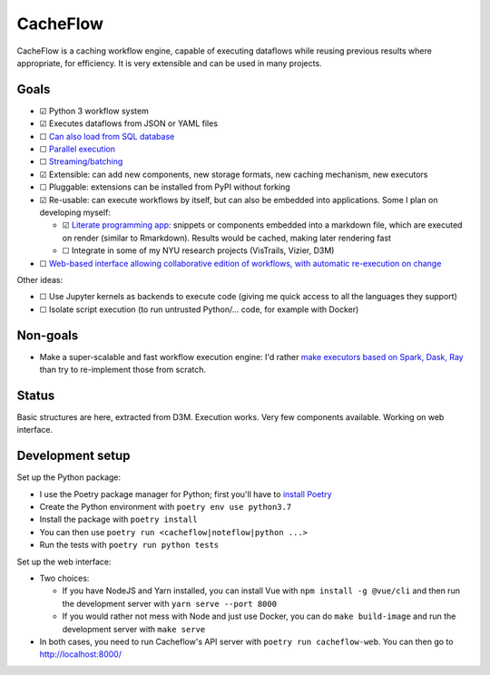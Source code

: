 CacheFlow
=========

CacheFlow is a caching workflow engine, capable of executing dataflows while
reusing previous results where appropriate, for efficiency. It is very
extensible and can be used in many projects.

Goals
-----

* ☑ Python 3 workflow system
* ☑ Executes dataflows from JSON or YAML files
* ☐ `Can also load from SQL database <https://gitlab.com/remram44/cacheflow/issues/4>`__
* ☐ `Parallel execution <https://gitlab.com/remram44/cacheflow/issues/14>`__
* ☐ `Streaming/batching <https://gitlab.com/remram44/cacheflow/issues/13>`__
* ☑ Extensible: can add new components, new storage formats, new caching mechanism, new executors
* ☐ Pluggable: extensions can be installed from PyPI without forking
* ☑ Re-usable: can execute workflows by itself, but can also be embedded into applications. Some I plan on developing myself:

  * ☑ `Literate programming app <https://gitlab.com/remram44/cacheflow/issues/2>`__: snippets or components embedded into a markdown file, which are executed on render (similar to Rmarkdown). Results would be cached, making later rendering fast
  * ☐ Integrate in some of my NYU research projects (VisTrails, Vizier, D3M)

* ☐ `Web-based interface allowing collaborative edition of workflows, with automatic re-execution on change <https://gitlab.com/remram44/cacheflow/issues/11>`__

Other ideas:

* ☐ Use Jupyter kernels as backends to execute code (giving me quick access to all the languages they support)
* ☐ Isolate script execution (to run untrusted Python/... code, for example with Docker)

Non-goals
---------

* Make a super-scalable and fast workflow execution engine: I'd rather `make executors based on Spark, Dask, Ray <https://gitlab.com/remram44/cacheflow/issues/14>`__ than try to re-implement those from scratch.

Status
------

Basic structures are here, extracted from D3M. Execution works. Very few components available. Working on web interface.

Development setup
-----------------

Set up the Python package:

* I use the Poetry package manager for Python; first you'll have to `install Poetry <https://python-poetry.org/docs/#installation>`__
* Create the Python environment with ``poetry env use python3.7``
* Install the package with ``poetry install``
* You can then use ``poetry run <cacheflow|noteflow|python ...>``
* Run the tests with ``poetry run python tests``

Set up the web interface:

* Two choices:

  * If you have NodeJS and Yarn installed, you can install Vue with ``npm install -g @vue/cli`` and then run the development server with ``yarn serve --port 8000``
  * If you would rather not mess with Node and just use Docker, you can do ``make build-image`` and run the development server with ``make serve``

* In both cases, you need to run Cacheflow's API server with ``poetry run cacheflow-web``. You can then go to `http://localhost:8000/ <http://localhost:8000/>`__

